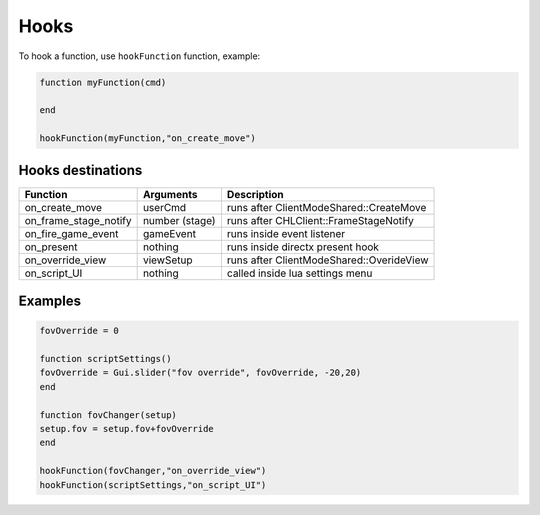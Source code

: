 Hooks
=====

To hook a function, use ``hookFunction`` function, example:


.. code-block:: lua

   function myFunction(cmd)

   end

   hookFunction(myFunction,"on_create_move")


Hooks destinations
------------------

=============================== =============================== =============================== 
Function                        Arguments                       Description
=============================== =============================== =============================== 
on_create_move                  userCmd							runs after ClientModeShared::CreateMove
on_frame_stage_notify           number (stage)					runs after CHLClient::FrameStageNotify
on_fire_game_event              gameEvent						runs inside event listener
on_present                      nothing							runs inside directx present hook
on_override_view                viewSetup						runs after ClientModeShared::OverideView
on_script_UI                    nothing							called inside lua settings menu
=============================== =============================== =============================== 

Examples
--------

.. code-block:: lua

   fovOverride = 0
   
   function scriptSettings()
   fovOverride = Gui.slider("fov override", fovOverride, -20,20)
   end
   
   function fovChanger(setup)
   setup.fov = setup.fov+fovOverride
   end
   
   hookFunction(fovChanger,"on_override_view")
   hookFunction(scriptSettings,"on_script_UI")